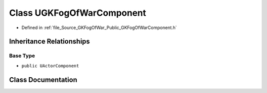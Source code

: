 .. _exhale_class_classUGKFogOfWarComponent:

Class UGKFogOfWarComponent
==========================

- Defined in :ref:`file_Source_GKFogOfWar_Public_GKFogOfWarComponent.h`


Inheritance Relationships
-------------------------

Base Type
*********

- ``public UActorComponent``


Class Documentation
-------------------


.. doxygenclass:: UGKFogOfWarComponent
   :project: GKFogOfWar
   :members:
   :protected-members:
   :undoc-members: